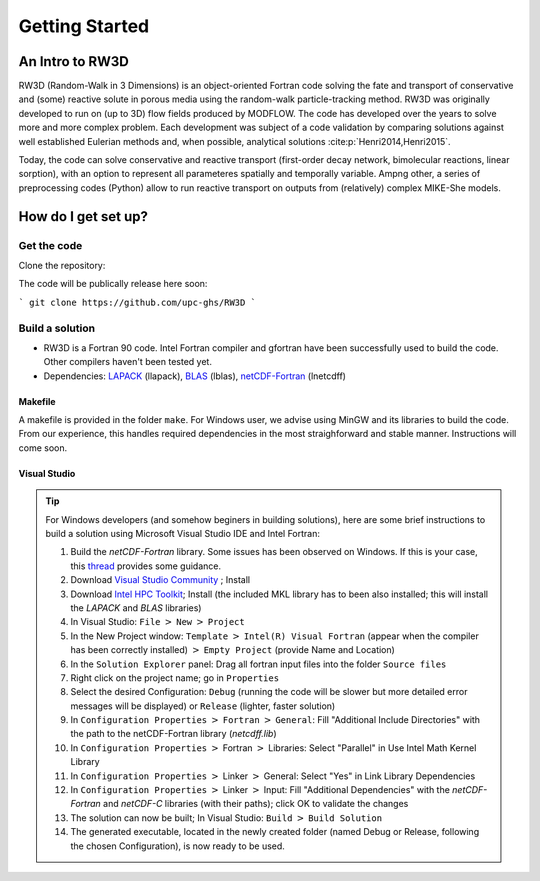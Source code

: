 Getting Started
=====

.. _intro:

An Intro to RW3D
------------

RW3D (Random-Walk in 3 Dimensions) is an object-oriented Fortran code solving the fate and transport of conservative and (some) reactive solute in porous media using the random-walk particle-tracking method. 
RW3D was originally developed to run on (up to 3D) flow fields produced by MODFLOW. The code has developed over the years to solve more and more complex problem. 
Each development was subject of a code validation by comparing solutions against well established Eulerian methods and, when possible, analytical solutions :cite:p:`Henri2014,Henri2015`. 

Today, the code can solve conservative and reactive transport (first-order decay network, bimolecular reactions, linear sorption), with an option to represent all parameteres spatially and temporally variable. 
Ampng other, a series of preprocessing codes (Python) allow to run reactive transport on outputs from (relatively) complex MIKE-She models. 


How do I get set up?
----------------

Get the code
~~~~~~~~~~

Clone the repository: 

The code will be publically release here soon:

```
git clone https://github.com/upc-ghs/RW3D
```

Build a solution
~~~~~~~~~~

- RW3D is a Fortran 90 code. Intel Fortran compiler and gfortran have been successfully used to build the code. Other compilers haven't been tested yet.
- Dependencies: `LAPACK <https://www.netlib.org/lapack/>`_ (llapack), `BLAS <https://www.netlib.org/blas/>`_ (lblas), `netCDF-Fortran <https://docs.unidata.ucar.edu/netcdf-fortran/current/>`_ (lnetcdff)

Makefile
""""""""""

A makefile is provided in the folder ``make``. For Windows user, we advise using MinGW and its libraries to build the code. 
From our experience, this handles required dependencies in the most straighforward and stable manner. Instructions will come soon.  


Visual Studio
""""""""""

.. tip::
    For Windows developers (and somehow beginers in building solutions), here are some brief instructions to build a solution using Microsoft Visual Studio IDE and Intel Fortran:

    #. Build the `netCDF-Fortran` library. Some issues has been observed on Windows. If this is your case, this `thread <https://community.intel.com/t5/Intel-Fortran-Compiler/Include-netCDF-in-my-Fortran-projet/m-p/1529236#M168379/>`_ provides some guidance.  
    #. Download `Visual Studio Community <https://visualstudio.microsoft.com/downloads/>`_ ; Install
    #. Download `Intel HPC Toolkit <https://www.intel.com/content/www/us/en/developer/tools/oneapi/hpc-toolkit-download.html>`_; Install (the included MKL library has to been also installed; this will install the `LAPACK` and `BLAS` libraries)
    #. In Visual Studio: ``File`` :math:`>` ``New`` :math:`>` ``Project``
    #. In the New Project window: ``Template`` :math:`>` ``Intel(R) Visual Fortran`` (appear when the compiler has been correctly installed) :math:`>` ``Empty Project`` (provide Name and Location)
    #. In the ``Solution Explorer`` panel: Drag all fortran input files into the folder ``Source files``
    #. Right click on the project name; go in ``Properties``
    #. Select the desired Configuration: ``Debug`` (running the code will be slower but more detailed error messages will be displayed) or ``Release`` (lighter, faster solution)
    #. In ``Configuration Properties`` :math:`>` ``Fortran`` :math:`>` ``General``: Fill "Additional Include Directories" with the path to the netCDF-Fortran library (`netcdff.lib`)
    #. In ``Configuration Properties`` :math:`>` Fortran :math:`>` Libraries: Select "Parallel" in Use Intel Math Kernel Library
    #. In ``Configuration Properties`` :math:`>` Linker :math:`>` General: Select "Yes" in Link Library Dependencies
    #. In ``Configuration Properties`` :math:`>` Linker :math:`>` Input: Fill "Additional Dependencies" with the `netCDF-Fortran` and `netCDF-C` libraries (with their paths); click OK to validate the changes
    #. The solution can now be built; In Visual Studio: ``Build`` :math:`>` ``Build Solution``
    #. The generated executable, located in the newly created folder (named Debug or Release, following the chosen Configuration), is now ready to be used.
